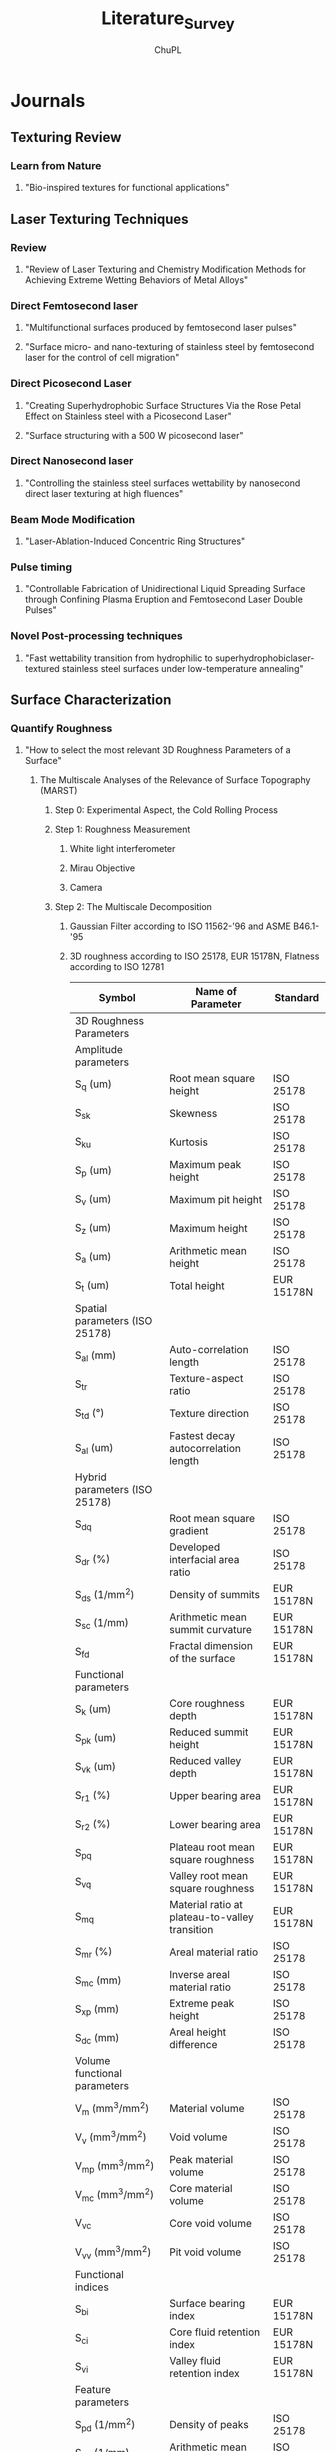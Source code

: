 #+AUTHOR:	ChuPL
#+EMAIL:	chupl@optics.expert
#+TITLE:	Literature_Survey

* Journals
** Texturing Review
*** Learn from Nature
**** "Bio-inspired textures for functional applications"
** Laser Texturing Techniques
*** Review
**** "Review of Laser Texturing and Chemistry Modification Methods for Achieving Extreme Wetting Behaviors of Metal Alloys"
*** Direct Femtosecond laser
**** "Multifunctional surfaces produced by femtosecond laser pulses"
**** "Surface micro- and nano-texturing of stainless steel by femtosecond laser for the control of cell migration"
*** Direct Picosecond Laser
**** "Creating Superhydrophobic Surface Structures Via the Rose Petal Effect on Stainless steel with a Picosecond Laser"
**** "Surface structuring with a 500 W picosecond laser"
*** Direct Nanosecond laser
**** "Controlling the stainless steel surfaces wettability by nanosecond direct laser texturing at high fluences"
*** Beam Mode Modification
**** "Laser-Ablation-Induced Concentric Ring Structures"
*** Pulse timing
**** "Controllable Fabrication of Unidirectional Liquid Spreading Surface through Confining Plasma Eruption and Femtosecond Laser Double Pulses"
*** Novel Post-processing techniques
**** "Fast wettability transition from hydrophilic to superhydrophobiclaser-textured stainless steel surfaces under low-temperature annealing"
** Surface Characterization
*** Quantify Roughness
**** "How to select the most relevant 3D Roughness Parameters of a Surface"
***** The Multiscale Analyses of the Relevance of Surface Topography (MARST)
****** Step 0: Experimental Aspect, the Cold Rolling Process
****** Step 1: Roughness Measurement
******* White light interferometer
******* Mirau Objective
******* Camera
****** Step 2: The Multiscale Decomposition
******* Gaussian Filter according to ISO 11562-'96 and ASME B46.1-'95
******* 3D roughness according to ISO 25178, EUR 15178N, Flatness according to ISO 12781
| Symbol                                       | Name of Parameter                              | Standard    |
|----------------------------------------------+------------------------------------------------+-------------|
| 3D Roughness Parameters                      |                                                |             |
| Amplitude parameters                         |                                                |             |
| S_q (um)                                     | Root mean square height                        | ISO 25178   |
| S_{sk}                                       | Skewness                                       | ISO 25178   |
| S_{ku}                                       | Kurtosis                                       | ISO 25178   |
| S_p (um)                                     | Maximum peak height                            | ISO 25178   |
| S_v (um)                                     | Maximum pit height                             | ISO 25178   |
| S_z (um)                                     | Maximum height                                 | ISO 25178   |
| S_a (um)                                     | Arithmetic mean height                         | ISO 25178   |
| S_t (um)                                     | Total height                                   | EUR 15178N  |
| Spatial parameters (ISO 25178)               |                                                |             |
| S_{al} (mm)                                  | Auto-correlation length                        | ISO 25178   |
| S_{tr}                                       | Texture-aspect ratio                           | ISO 25178   |
| S_{td} (°)                                   | Texture direction                              | ISO 25178   |
| S_{al} (um)                                  | Fastest decay autocorrelation length           | ISO 25178   |
| Hybrid parameters (ISO 25178)                |                                                |             |
| S_{dq}                                       | Root mean square gradient                      | ISO 25178   |
| S_{dr} (%)                                   | Developed interfacial area ratio               | ISO 25178   |
| S_{ds} (1/mm^2)                              | Density of summits                             | EUR 15178N  |
| S_{sc} (1/mm)                                | Arithmetic mean summit curvature               | EUR 15178N  |
| S_{fd}                                       | Fractal dimension of the surface               | EUR 15178N  |
| Functional parameters                        |                                                |             |
| S_k (um)                                     | Core roughness depth                           | EUR 15178N  |
| S_{pk} (um)                                  | Reduced summit height                          | EUR 15178N  |
| S_{vk} (um)                                  | Reduced valley depth                           | EUR 15178N  |
| S_{r1} (%)                                   | Upper bearing area                             | EUR 15178N  |
| S_{r2} (%)                                   | Lower bearing area                             | EUR 15178N  |
| S_{pq}                                       | Plateau root mean square roughness             | EUR 15178N  |
| S_{vq}                                       | Valley root mean square roughness              | EUR 15178N  |
| S_{mq}                                       | Material ratio at plateau-to-valley transition | EUR 15178N  |
| S_{mr} (%)                                   | Areal material ratio                           | ISO 25178   |
| S_{mc} (mm)                                  | Inverse areal material ratio                   | ISO 25178   |
| S_{xp} (mm)                                  | Extreme peak height                            | ISO 25178   |
| S_{dc} (mm)                                  | Areal height difference                        | ISO 25178   |
| Volume functional parameters                 |                                                |             |
| V_m (mm^3/mm^2)                              | Material volume                                | ISO 25178   |
| V_v (mm^3/mm^2)                              | Void volume                                    | ISO 25178   |
| V_{mp} (mm^3/mm^2)                           | Peak material volume                           | ISO 25178   |
| V_{mc} (mm^3/mm^2)                           | Core material volume                           | ISO 25178   |
| V_{vc}                                       | Core void volume                               | ISO 25178   |
| V_{vv} (mm^3/mm^2)                           | Pit void volume                                | ISO 25178   |
| Functional indices                           |                                                |             |
| S_{bi}                                       | Surface bearing index                          | EUR 15178N  |
| S_{ci}                                       | Core fluid retention index                     | EUR 15178N  |
| S_{vi}                                       | Valley fluid retention index                   | EUR 15178N  |
| Feature parameters                           |                                                |             |
| S_{pd} (1/mm^2)                              | Density of peaks                               | ISO 25178   |
| S_{pc} (1/mm)                                | Arithmetic mean peak curvature                 | ISO 25178   |
| S_{10z} (mm)                                 | Ten point height                               | ISO 25178   |
| S_{5p} (mm)                                  | Five point peak height                         | ISO 25178   |
| S_{5v} (mm)                                  | Five point pit height                          | ISO 25178   |
| S_{da} (mm^2)                                | Mean dale area                                 | ISO 25178   |
| S_{ha} (mm^2)                                | Mean hill area                                 | ISO 25178   |
| S_{dv} (mm^3)                                | Mean dale volume                               | ISO 25178   |
| S_{hv} (mm^3)                                | Mean hill volume                               | ISO 25178   |
| Other 3D parameters (from mountain software) |                                                |             |
| S_{mean} (mm)                                | Mean height in absolute                        | No standard |
| S_{dar} (mm^2)                               | Developed area                                 | No standard |
| S_{par} (mm^2)                               | Projected area                                 | No standard |
| — (mm^3)                                     | Mean volume of islands                         | No standard |
| — (mm)                                       | Mean height of islands                         | No standard |
| — (mm^2)                                     | Mean surface of islands                        | No standard |
****** Step 3: The Measure of Parameters Relevancy by Variance Analysis
******* Measure relevancy of the Roughness Parameters computed at a given Spatial Scale.
******* Variance Analysis ::
******** $p_i(\epsilon,k,n)=\alpha_{0}+\Sigma\alpha_{j}k_{j}(i,\epsilon)+\xi_{k,n}(i,\epsilon)$
******** $p_i(\epsilon,k,n$ is the Roughness parameter of the /n/ th profile when the process parameters are taken at the /k/ th level, /k/ denotes the initial surface after 1,2,3,... /k/ process for an evaluation length \epsilon
******** $\alpha_{j}k_{j}(i,\epsilon)$ represents the influence on the roughness parameter value of the /j/ th process parameter at the /k_{j}/ level
******** $\xi_{k,n}(i,\epsilon)$ is a zero-mean Gaussian noise with standard deviation \sigma
******** Between Group Variability (BGV) = Estimation Error of the roughness parameter between group
******** Within Group Variability (WGV) = Estimation Error of the roughness parameter within group
******** Result: $F(p_{i},\epsilon)=\frac{BGV}{WGV}$ compares the effect of each process parameter on the roughness parameter's value with its estimation error
******** $F(p_{i},\epsilon)\approx 1$ suggests an /irrelevancy/ of the roughness parameter p_{i} estimated at the evaluation length \epsilon
******** $F(p_{i},\epsilon)> 1$ or $F(p_{i},\epsilon)>> 1$ the more relevant the parameter p_{i} estimated at scale \epsilon becomes
******** Flowchart
#+begin_src plantuml :file Flowchart_Roughness.png
@startuml
skinparam backgroundColor #FFFFFA
skinparam dpi 150
(*) --> "Roughness Measurement"
--> "Roughness Parameter"
if "result (F)" then
  --> [F ~ 1] "Irrelevance"
else
  --> [F >> 1] "Relevance"
@enduml
#+end_src

#+RESULTS:
[[file:Flowchart_Roughness.png]]
****** Step 4: The Classification of Roughness Parameters
******* Classifying the F-values in descending order to organize relevancies of all roughness parameters.
******* Apply "Bootstrap" to estimate the error in the computation of the coefficients of statistical computing.
****** Step 5: Bootstrap and Probability Density Function of the Most Relevant Parameters
******* Calculate the mean Probability Density Function (PDF) of the most relevant parameters.
****** Step 6: Physical Interpretations of Selected Parameters
***** Application of the MARST Methodology - Characterization of the EDM Process
****** Step 0: Experiment aspect, the EDM
****** Step 1: Roughness Measurements
****** Step 3 - 5: Core of the MARST Analyses
****** Conclusions
**** "Unification of the textures formed on aluminum after laser treatment"
**** "Industrial survey of ISO surface texture parameters"
*** Surface Energy
**** Solid Surface Energy
***** "Technical Note - from contact angle to surface free energy"
***** "Technical Note - So you want to measure surface energy"
**** Liquid Surface Energy - Surface Tension
*** Capillary Length - Capillary Constant
**** Water = 3.83mm
*** Food Contact Surface Material Characterization
**** "Characteristics of Food Contact Surface Materials - Stainless Steel"
***** 
** Wettability Review
*** Superhydrophobicity
**** "An Introduction to Superhydrophobicity"
**** "What do we need for a superhydrophobic surface? A review on the recent progress in the preparation of superhydrophobic surfaces"
*** Superhydrophilicity
**** "Hydrophilic and superhydrophilic surfaces and materials"
**** "LASER ABLATION FOR COPPER OXIDE NANOWIRES GROWTH AND ITS APPLICATION IN OIL-WATER SEPARATION"
*** Superoleophobicity
**** "Superoleophobic surfaces"
*** Powder Wettability
**** "Technical Note - Wettability studies for porous solids including powders and fibrous materials"
**** "Technical Note - Two-Component Surface Energy Characterization as a Predictor of Wettability and Dispersability"
** Antifouling and Cleanability Review
*** Laser parameters vs Roughness
**** "Design and characterization of textured surfaces for applications in the food industry"
1) Material: AISI 316L Stainlees Steel, 50x50x2mm, S_a < 0.5um
2) Pre-processing:
   1) Cleaned for 5 min in acetone in ultrasound bath.
3) Post-processing:
   1) Immerse in an ultrasonic bath for 10 min using ethanol at room temperature.
   2) Wash with fresh ethanol.
   3) Dry in vacuum at room temperature.
4) Processing: Linear Polarized, Laser Parameters with set [RR, v, F(F1,F2,F3)]:
   | Parameters          | Values/Range                                               |
   |---------------------+------------------------------------------------------------|
   | Wavelength          | 1030 nm                                                    |
   | Repetition Rate, RR | 100, 250, 500, 1000 kHz (corresponds to each scan speed)   |
   | Spot Diameter       | 25 um                                                      |
   | Pulse Overlap, HOL  | 92%                                                        |
   | Scan Speed, v       | 200, 500, 1000, 2000 mms-1                                 |
   | Hatch Distance, H   | 5 um                                                       |
   | Laser Fluence, F    | 0.36, 0.48, 0.69, 0.86, 1.14, 1.35, 1.69, 1.94, 2.33 Jcm-2 |
   | Number of Scans, N  | 10                                                         |
   | Energy Dose, E      | 178, 235, 340, 423, 560, 663, 831, 950, 1143 Jcm-2         |
5) Surface Characterization:
   1) SEM up to 6000x magnification: make sure the presence of hierarchical structures.
   2) Coherence Scanning Interferometer: quantify surface topology.
   3) ISO 25178, ISO 12781.
6) Results Analysis:
   1) Correlation between S_a and E.
   2) Correlation between S_q and E.
   3) Correlation between S_{sk} and E.
   4) Correlation between S_{dr} and E.
   5) Correlation between S_{pd} and E.
   6) Correlation between S_k and E.
   7) Correlation between S_{pk} and E.
   8) Correlation between S_{vk} and E.
7) Fundamental design requirement for anti-biofouling based on few hypotheses:
   1) Multiscale hierarchical structures in which nanscale features are superimposed on the microscale roughness.
   2) This surface morphology minimizes the number of contact points between cell and surface.
8) Quantify Roughness: Roughness parameter based on spatial information such as peak density S_{pd} combined with a parameter inferring amplitude properties.
9) Biofilm prevention: S_{pd} > $S^{\text{crit}}_{\text{pd}}$
*** Roughness vs Cleanability
**** "Influence of Surface Finish on the Cleanability of Stainless Steel"
**** "Assessing the cleanability of stainless steel surfaces – effect of surface roughness and various parameters on cleaning of protein based soils"
*** Determine how clean a surface
**** "Application Note - Determine how clean surfaces are Quickly and on the go"
*** Anti-biofouling
**** "Towards Laser-Textured Antibacterial Surfaces"
** Theory
*** Proof of CB equation using well defined surface structure produced by Photolithography, nanoprinting, electrom beam lithography
*** Surface roughness characterization parameters and standards
*** Surface Plasmon
**** "Surface Plasmon Resonance in a Thin Metal Film"
*** Surface Roughness vs Wettability
**** "Influence of surface roughness on contact angle and wettability"
***** Roughness Parameters
- ISO25178 :: Geometrical product specifications (GPS) - Surface texture: Areal-Part 2: Terms, definitions and surface texture parameters.
- 2D parameters :: marked with the letter “R”.
- 3D parameters :: marked with the letter “S”.
- Table Summary
  [[file:./RoughnessTable.png]]
- Interfacial and Projected Area :: The ratio between the interfacial and projected area \(S_{dr}\) gives the additional surface area contributed by the texture. This parameter is especially useful in wettability studies since it can be used to calculate the roughness ratio /r/, \(r=1+\frac{S_{dr}}{100}\)
***** Roughness Measurement
- Atomic force microscopy (AFM)

** Food related Publisher and Organization
*** European Hygienic Engineering & Design Group
*** Journal of Hygienic Engineering and Design
*** Journal of Food Protection

* Surface Finishing Standards
** Mind Map for Surface Finishing
#+begin_src plantuml :file SurfaceFinishMindMap.png
@startmindmap
skinparam backgroundColor #FFFFFA
skinparam dpi 120
,*  Surface Finish
,** Surface Integrity
,*** Topography characteristics
,**** Roughness
,***** Cleanability
,***** Wettablity
,***** Biofouling
,***** 3D Roughness Parameters
,******_ Amplitude
,******_ Spatial
,******_ Hybrid
,******_ Functional
,******_ Feature
,******_ Other
,****_ Waviness
,****_ Error of forms
,****_ Flaws
,*** Surface Layer characteristics
,****_ plastic deformation
,****_ residual stresses
,****_ cracks
,****_ hardness
,****_ overaging
,****_ phase changes
,****_ recrystallization
,****_ intergranular attack
,****_ hydrogen embrittlement
,** Modification
,***_ Coatings
,****_ Painting
,****_ Powder Coating
,****_ Hot-Dip Coating
,****_ Chemical Conversion Coating
,****_ Blackening or Coloring Metals
,****_ Electroplating
,****_ Anodizing
,****_ Electroless Plating
,****_ Electroless Composite Plating
,****_ Mechanical Plating
,****_ Porcelain Enameling
,****_ Vaporized Metal Coatings
,*****_ Physical Vapor Deposition (PVD)
,*****_ Chemical Vapor Deposition (CVD)
,****_ Clad Materials
,****_ Blank Coatings (Coil-Coated Sheets)
,*** Texturing
,** Cleaning
,***_ Abrasive cleaning
,***_ Chemical cleaning
,****_ Alkaline cleaning
,****_ Solvent cleaning
,****_ Vapor Degreasing
,****_ Ultrasonic cleaning
,****_ Acid pickling
@endmindmap
#+end_src

#+RESULTS:
[[file:SurfaceFinishMindMap.png]]
** Food Contact Materials Standard Organization
*** Food and Drug Administration (FDA)
*** Code of Federal Regulations (CFR)
*** NSF International (NSF)
*** The American National Standards Institute (ANSI)
*** 3-A Sanitary Standards (3-A)
1) R_a < 0.8 um
*** Water Quality Association (WQA)
*** Canada AG
*** United States Department of Agriculture (USDA)
*** European Hygienic Engineering Design Group (EHEDG)
*** American Meat Institute (AMI) Equipment Design Task Force
*** German Institute for Standardization (DIN)
*** American Iron and Steel Institute (AISI)
*** British Standards for stainless steel
*** Test and Certification Institutes
**** TÜV SÜD Singapore
** Geometrical Product Specification (GPS) - Roughness
*** Standards Organization
**** The International Standards Organization (ISO)
**** The European Utility Requirements (EUR)
**** American Society of Mechanical Engineers (ASME)
*** Down selection of roughness parameters
**** Survey
**** Down selection
** Wear resistance
** Chemical resistance
** Corrosion resistance
** Thermal resistance
** Biofilm resistance

* Projects
** Prometheus
*** URL [[http://www.prometheus-laser.eu]]
*** Europe
*** Grant
*** Duration
*** Participators
*** Deliverables

** Laser4fun
*** URL [[https://www.laser4fun.eu]]
*** Europe
*** Grant
*** Duration
*** Participators
*** Deliverables

** Tresclean
*** URL [[https://www.tresclean.eu]]
*** Europe
*** Grant
*** Duration
*** Participators
*** Deliverables

** Shark Project
*** URL [[http://www.sharkproject.eu]]
*** Europe
*** Grant
*** Duration
*** Participators
*** Deliverables

* Companies
** LightMotif
*** URL [[https://www.lightmotif.nl]]

** Microrelleus 
*** URL [[http://www.microrelleus.com]]

left side

* Patents
** Patent 1
*** Claim 1
*** Claim 2
*** Claim 3
*** .......

** Patent 2
*** Claim 1
*** Claim 2
*** Claim 3
*** .......

** Patent 3
*** Claim 1
*** Claim 2
*** Claim 3
*** .......

* Books
** Physics of Continuous Matter
*** Chapter 1 - Continuous Matter
- Continuum Physics :: Continuum physics deals with the systematic description of matter at length scales that are large compared to the molecular scale.
- Macroscopic continuum description must necessarily be *statistical* in nature, but that random statistical fluctuations are strongly suppressed by the enormity of the number of molecules in any macroscopic material object.
- Molecule Seperation Length :: liquid water = 0.31nm.
*** Chapter 5 - Surface Tension
**** Basic physics of surface tension
- A surface molecule will only be bound by $\frac{5}{6}$ E, E = Total Binding Energy.
- Surface Energy Density :: $\alpha$
     \[\begin{split}
       \alpha &\approx \frac{\frac{1}{6}E}{L^2_{mol}} \\
       &= \frac{hm}{6L^2_{mol}} \\
       \therefore \alpha &\approx \frac{1}{6}h\rho L_{mol} \\
       \text{where:} \\
       E &= \text{Total Binding Energy}, J \\
       h &= \text{specific heat of evaporation (evaporation enthalpy per unit of mass)}, Jkg^{-1} \\
       L_{mol} &= \text{molecular seperation length} \\
       \rho L_{mol} &= \text{effective surface mass density of a layer of thickness}\ L_{mol} \\
       E &\approx hm \\
       m &= \text{specific heat of evaporation (evaporation enthalpy per unit of mass)}  \\
       &= \frac{M_{mol}}{N_A} \\
       &= \rho L^3_{mol} \\
       \end{split}\]
- Work and surface energy density :: Increasing the area of an interface with surface energy density $\alpha$ by a tiny amount dA requires an amount of work equal to the surface energy contained in the extra piece of interface,
     $\boxed{dW=\alpha\ dA}$
  - Increasing the area against a positive surface energy density requires work /from/ the environment.
  - The surface energy density associated with a liquid or solid interface against vacuum (or gas) is always positive because of the missing negative binding energy of the surface molecules. The positivity of the surface energy density guarantees that such interfaces seek toward the minimal area, consistent with the other forces that may be at play, for example gravity.
  - Interfaces between solids and liquids or between liquids and liquids are not required to have positive interfacial energy density. The sign depends on the strength of the cohesive forces holding molecules of a material together compared to the strength of the adhesive forces between the opposing molecules of the interfacing materials.
- Force and surface tension :: =Surface tension is identical to surface energy density=, unit = N m^-1 = J m^-2.
     Let an oriented open surface be divided into two parts by an oriented curve, such that the surface has a uniquely defined left- and right-hand side with respect to the curve. If On denotes the normal to the surface, then
     $\boxed{d\boldsymbol{F}=\alpha\ d\boldsymbol{l} \times \boldsymbol{\hat{n}}}$ is the force that the right-hand side of the surface exerts on the left-hand side through the curve element $d\boldsymbol{l}$
  - At an interface between homogeneous materials, surface tension does not depend on how much the interface has already been stretched (not behaved like Hooke's law).
  - In the absence of all external forces, surface tension will attempt to make the water droplet spherical because that shape has the smallest area for a given volume ($\frac{\partial{A}}{\partial{V}}=0$).
- Pressure excess in a sphere :: Surface tension will attempt to contract the ball but is stopped by the build-up of an extra positive pressure $\Delta{p}$ inside the liquid.
     Increase radius R by amount of dR, work done:
     \[\begin{split}
       dW &= \alpha\ dA - \Delta{p}dV \\
       dA &= d(4\pi R^2) \\
          &= 8\pi R dR \\
       dV &= d(\frac{4}{3}\pi R^3) \\
          &= 4\pi R^2 dR \\
       \therefore dW &= (\alpha8\pi R - \Delta p 4\pi R^2)dR \\
       \Rightarrow \Delta{p} &= \frac{2\alpha}{R} \\
       \end{split}\]       
- Capillary length :: is a length scaling factor that relates gravity and surface tension.
     When pressure excess due to surface tension balances the pressure due to gravity, we have
     \[\begin{split}
       \rho_0g_02R &= \frac{2\alpha}{R} \\
       \therefore L_c &= \sqrt{\frac{\alpha}{\rho_0 g_0}} = \text{capillary length or capillary constant} \\
       \end{split}\]
  - To disregard the influence of gravity on the shape of water droplet, $\boxed{R\ll L_c}$
  - The capillary length equals 2.7 mm for the air–water interface at $25^\circ \text{C}$.
- Marangoni forces :: Variations in surface tension create both normal and shear Marangoni forces in the surface. Such variations can arise from inhomogeneous material properties, or from temperature variations. Surface tension generally decreases with rising temperature.
**** Soap bubbles
- Surfactant :: molecule with hydrophilic (electrically charged) heads and hydrophobic (neutral) tails, for example soap.
  - Surface tension of soapy water is only about one third of that of pure water.
  - On the surface of soapy water, the soap molecules tend to orient themselves with their /hydrophobic tails sticking out of the surface and their heads buried in the water/. In a thin film of soapy water, the tails of the soap molecules stick out on both sides and form a bilayer with water in between.
  - The /stabilizing/ effect of soap is primarily due to the =coherence of the bilayer= in conjunction with the =lower surface tension= of soapy water. The soap molecules crowding at the surface furthermore prolong the lifetime of a soap bubble by =diminishing evaporation=.
  - Buoyancy almost completely cancels the weight of the air in the bubble, so that the effective mass of the whole bubble always equals the mass of its skin.
**** Pressure discontinuity
**** The Rayleigh–Plateau instability
**** Contact angle
- Contact Line ::
- Contact Angle :: For the typical case of a three-phase contact between solid, liquid, and gas the /contact angle/ $\chi$ is defined as the angle between the solid and the interface (inside the liquid). the contact angle is extremely sensitive to surface properties, fluid composition, and additives.
- Young's Law :: Equilibrium tension $\alpha$
     \[\begin{split}
      \alpha_{sg} &= \alpha_{sl}+\alpha\cos\chi \\
      \cos\chi &= \frac{\alpha_{sg}-\alpha_{sl}}{\alpha} \\
       \end{split}\]
     [[./Chapter_5_Contact_Angle_Young.png]]
- Mostly Wetting :: $0<\alpha_{sg}-\alpha_{sl}<\alpha \text{ and } 0<\chi<90^\circ$
- Mostly Non-wetting :: $-\alpha<\alpha_{sg}-\alpha_{sl}<0 \text{ and } 90^\circ\leq\chi\leq180^\circ$
- Completely Wetting :: $\alpha_{sg}-\alpha_{sl}>\alpha$
- Completely Non-Wetting :: $\alpha_{sg}-\alpha_{sl}<-\alpha$
- Dewetting :: liquid collects into nearly spherical pearls
- Capillary Effect :: Water has a well-known ability to rise above the ambient level in a narrow, vertical, cylindrical glass tube that is lowered into the liquid. This is called the capillary effect and takes place because the surface tension of glass in contact with air is larger than that of glass in contact with water,$\alpha_{sg}>\alpha_{sl}$.
**** Meniscus at a flat wall
**** Meniscus in a cylindrical tube
**** Application - Sessile drops and captive bubbles
**** Application - Pendant drops and tethered bubbles

** Capillarity and Wetting Phenomena

** Handbook of Surface and Nanometrology
*** Introduction—Surface and Nanometrology
*** Characterization
*** Processing, Operations, and Simulations
*** Measurement Techniques
*** Standardization–Traceability–Uncertainty
*** Surfaces and Manufacture
*** Surface Geometry and Its Importance in Function
*** Surface Geometry, Scale of Size Effects, Nanometrology
*** General Comments

** Fundamental Principles of Engineering Nanometrology
*** Introduction to Metrology for Advanced Manufacturing and Micro- and Nanotechnology
*** Some Basics of Measurement
*** Precision Measurement Instrumentation - Some Design Principles
*** Length Traceability Using Interferometry
*** Displacement Measurement
*** Surface Topography Measurement Instrumentation
*** Scanning Probe and Particle Beam Microscopy
*** Surface Topography Characterisation
*** Coordinate Metrology
*** Mass and Force Measurement

** Characterisation of Areal Surface Texture
*** Introduction to Surface Topography
*** The Areal Field Parameters
*** The Areal Feature Parameters
*** Areal Filtering Methods
*** Areal Form Removal
*** Areal Fractal Methods
*** Choosing the Appropriate Parameter
*** Characterisation of Individual Areal Features .
*** Multi-Scale Signature of Surface Topography
*** Correlation of Areal Surface Texture Parameters to Solar Cell Efficiency
*** Characterisation of Cylinder Liner Honing Textures for Production Control.
*** Characterisation of the Mechanical Bond Strength for Copper on Glass Plating Applications
*** Inspection of Laser Structured Cams and Conrods
*** Road Surfaces

** Surface Science An Introduction
*** Introduction
*** Basics of Two-Dimensional Crystallography
*** Experimental Background
*** Surface Analysis 1. Diffraction Methods
*** Surface Analysis 2. Electron Spectroscopy Methods
*** Surface Analysis 3. Probing Surfaces with Ions
*** Surface Analysis 4. Microscopy
*** Atomic Structure of Clean Surfaces
*** Atomic Structure of Surfaces with Adsorbates
*** Structural Defects at Surfaces
*** Electronic Structure of Surfaces
*** Elementary processes at Surfaces 1. Adsorption and Desorption
*** Elementary processes at Surfaces 2. Surface Diffusion
*** Growth of Thin Films
*** Atomic Manipulations and Nanostructure Formation

** Handbook of Food Processing Equipment
*** Design of Food Processes and Food Processing Plants
*** Design and Selection of Food Processing Equipment
*** Mechanical Transport and Storage Equipment
*** Mechanical Processing Equipment
*** Mechanical Separation Equipment
*** Heat Transfer Equipment
*** Food Evaporation Equipment
*** Food Dehydration Equipment
*** Refrigeration and Freezing Equipment
*** Thermal Processing Equipment
*** Mass Transfer Equipment
*** Equipment for Novel Food Processes
*** Food Packaging Equipment

** Biomimetics - Bioinspired Hierarchical-Structured Surfaces for Green Science and Technology

** Multiscale Dissipative Mechanisms and Hierarchical Surfaces

* Literature Survey FAQ
** Why use AISI 316L Stainless Steel? 
** Why use Laser? What type of laser best suited?
** Who are doing similar project? What are the achievements?
** Any patent infringement issue?
** How to quantify surface topography? Any standard to follow?

* Tasks
** TODO Down selection of materials
** TODO Down selection of texturing techniques
** TODO Down selection of lasers
** TODO Down selection of roughness standard
** TODO Down selection of measurement instrument
** TODO Down selection of techniques

* Trial
#+PLOT: title:"Citas" ind:1 deps:(3) type:2d with:histograms set:"yrange [0:]"
| Sede      | Max cites | H-index |
|-----------+-----------+---------|
| Chile     |    257.72 |   21.39 |
| Leeds     |    165.77 |   19.68 |
| Sao Paolo |     71.00 |   11.50 |
| Stockholm |    134.19 |   14.33 |
| Morelia   |    257.56 |   17.67 |

* Appendix
** Applied Statistics and Probability for Engineers
*** Chapter 1 The Role of Statistics in Engineering
- Adjustments to a process based on random disturbances can actually increase the variation of the process. This is referred to as /overcontrol/ or /tampering/. Adjustments should be applied only to compensate for a nonrandom shift in the process—then they can help.
- Mechanistic Model :: built from our underlying knowledge of the basic physical mechanism that relates process variables.
- Empirical Model :: uses our engineering and scientific knowledge of the phenomenon, but it is not directly developed from our theoretical or first-principles understanding of the underlying mechanism.
  - Regression Model
    - Least Square Method :: this method chooses the parameters in the empirical model (the β’s) to minimize the sum of the squared distances in each data point and the plane represented by the model equation.
- Probability models :: help quantify the risks involved in statistical inference, that is, the risks involved in decisions made every day.
*** Chapter 2 Probability
- Random Experiment :: An experiment that can result in different outcomes, even though it is repeated in the same manner every time
- Sample Space :: The set of all possible outcomes of a random experiment is called the sample space of the experiment. The sample space is denoted as S.
  - Discrete Sample Spaces :: consists of a finite or countable infinite set of outcomes.
  - Continous Sample Spaces :: contains an interval (either finite or infinite) of real numbers.
  - A *tree diagram* can effectively represent a sample space. Even if a tree becomes too large to construct, it can still conceptually clarify the sample space.
- Event :: An event is a subset of the sample space of a random experiment. Events are used to define outcomes of interest from a random experiment. One is often interested in the probabilities of specified events.
  - Union :: The union of two events is the event that consists of all outcomes that are contained in either of the two events. We denote the union as E_1 ∪ E_2.
  - Intersection :: The intersection of two events is the event that consists of all outcomes that are contained in both of the two events. We denote the intersection as E_1 ∩ E_2.
  - Complement :: The complement of an event in a sample space is the set of outcomes in the sample space that are not in the event. We denote the complement of the event E as E′ or E^c.
  - We can use *Venn diagrams* to represent a sample space and events in a sample space.
  - Mutually Exclusive Events :: Two events, denoted as E_1 and E_2, such that E_1 ∩ E_2 = Ø are said to be mutually exclusive.
- Counting Techniques :: counts of the numbers of outcomes in the sample space and various events are used to analyze the random experiments.
  - Multiplication Rule (for counting techniques) :: Assume an operation can be described as a sequence of k steps, and
    + the number of ways to complete step 1 is n_1, and
    + the number of ways to complete step 2 is n_2 for each way to complete step 1, and
    + the number of ways to complete step 3 is n_3 for each way to complete step 2, and
    + so forth.
      The total number of ways to complete the operation is n_1 × n_2 × · · · × n_k
  - Permutations (linear) :: The number of permutations of n different elements is n! where n! = n×(n−1)×(n−2)×...×2×1
  - Permutations of Subsets :: The number of permutations of subsets of r elements selected from a set of n different elements is
         $P^n_r=n(n-1)(n-2)...(n-r+1)=\frac{n!}{(n-r)!}$
  - Permutations of Similar Objects :: The number of permutations of n = n_1 + n_2 + · · · + n_r objects of which n_1 are of one type, n_2 are of a second type, …, and nr are of an rth type is $\frac{n!}{n_1!n_2!n_3!...n_r!}$
  - Combinations :: The number of combinations, subsets of r elements that can be selected from a set of n elements, is denoted as $n\choose r$ or $C^n_r$ and
                    $C^n_r={n\choose r}=\frac{n!}{(n-r)!}$
- Probability :: is used to quantify the likelihood, or chance, that an outcome of a random experiment will occur.
- Equally Likely Outcomes :: Whenever a sample space consists of N possible outcomes that are equally likely, the probability of each outcome is 1/N.
- Probability of an Event :: For a discrete sample space, the probability of an event E, denoted as P(E), equals the sum of the probabilities of the outcomes in E.
- Axioms of Probability :: Probability is a number that is assigned to each member of a collection of events from a random experiment that satisfies the following properties:
  1) P(S) = 1 where S is the sample space
  2) 0 ≤ P(E) ≤ 1 for any event E
  3) For two events E_1 and E_2 with E_1 ∩ E_2 = Ø
  =P(E1 ∪ E2) = P(E1) + P(E2)=
        =P(Ø) = 0=
        =P(E′) = 1 − P(E) for any event E=
        =P(E1) ≤ P(E2) for event E1 contained in event E2=
- Probability of a Union :: =P(A ∪ B) = P(A) + P(B) − P(A ∩ B)=
  - If A and B are mutually exclusive events, =P(A ∪ B) = P(A) + P(B)=
  - Three or More Events, =P(A ∪ B ∪ C) = P(A) + P(B) + P(C) − P(A ∩ B) − P(A ∩ C) − P(B ∩ C) + P(A ∩ B ∩ C)=
- Mutually Exclusive Events :: A collection of events, E1, E2, …, Ek, is said to be mutually exclusive if for all pairs, =Ei ∩ Ej = Ø=
     For a collection of mutually exclusive events, =P(E1 ∪ E2 ∪…∪Ek) = P(E1) + P(E2) + · · · P(Ek)=
- Conditional Probability of B given A :: P(B|A)
- Conditional Probability :: The conditional probability of an event B given an event A, denoted as P(B|A), is
     $P(B|A)=\frac{P(A\cap{B})}{P(A)}$ for P(A) > 0.
- Random Samples :: To select randomly implies that at each step of the sample, the items that remain in the batch are equally likely to be selected.
- Multiplication Rule :: P(A ∩ B) = P(A | B)P(B) = P(B ∩ A) = P(B | A)P(A)
     $P(A|B)=\frac{P(B|A)P(A)}{P(B)}$ for P(B) > 0
- Total Probability Rule (Two Events) :: For any events A and B, P(B) = P(B ∩ A) + P(B ∩ A′) = P(B|A)P(A) + P(B|A′)P(A′)
- Total Probability Rule (Multiple Events) :: Assume E_1, E_2,…, E_k are k mutually exclusive and exhaustive sets. Then
     P(B) = P(B ∩ E_1) + P(B ∩ E_2) + · · · + P(B ∩ E_k) = P(B | E_1)P(E_1) + P(B | E_2)P(E_2) + · · · + P(B | E_k)P(E_k)
- Independence (two events) :: Two events are independent if any one of the following equivalent statements is true:
  1) P(A | B) = P(A)
  2) P(B | A) = P(B)
  3) P(A ∩ B) = P(A)P(B)
  implies P(A′ ∩ B′) = P(A′)P(B′)
- Independence (multiple events) :: The events E_1, E_2, …, E_n are independent if and only if for any subset of these events
     P(E_i1 ∩ E_i2 ∩ · · · ∩ E_ik) = P(E_i1) x P(E_i2) x ... x P(E_ik)
- Bayes’ Theorem :: If E1, E2,…, Ek are k mutually exclusive and exhaustive events and B is any event,
                    $P(E_1|B)=\frac{P(B|E_1)P(E_1)}{P(B|E_1)P(E_1) + P(B|E_2)P(E_2) + · · · + P(B|E_k)P(E_k)}$ for P(B) > 0
- Random Variable :: A random variable is a function that assigns a real number to each outcome in the sample space of a random experiment.
- Notation :: A random variable is denoted by an uppercase letter such as X. After an experiment is conducted, the measured value of the random variable is denoted by a lowercase letter such as x = 70 milliamperes.
- Discrete and Continuous Random Variables :: A discrete random variable is a random variable with a finite (or countably infinite) range. A continuous random variable is a random variable with an interval (either finite or infinite) of real numbers for its range.
- Examples of Random Variables :: Examples of continuous random variables: electrical current, length, pressure, temperature, time, voltage, weight. Examples of discrete random variables: number of scratches on a surface, proportion of defective parts among 1000 tested, number of transmitted bits received in error.
*** Chapter 3 Discrete Random Variables and Probability Distributions
**** Probability Distributions and Probability Mass Functions
- Discrete Random Variables :: possible values for X are {0, 1, 2, 3, 4, ...}.
- Probability Distribution :: probability distribution of a random variable X is a description of the probabilities associated with the possible values of X.
- Probability Mass Function :: For a discrete random variable X with possible values x1, x2,…, xn, a probability mass function is a function such that
     (1) $f(x_i)\geq0$
     (2) $$\sum_{i=1}^n f(x)=1$$
     (3) $f(x_i)=P(X=x_i)$
**** Cumulative Distribution Functions 
- Cumulative Distribution Function :: The cumulative distribution function of a discrete random variable X, denoted as F(x), is
     $$F(x)=P(X\leq{x})=\sum_{x_i\leq{x}} f(x)$$
     For a discrete random variable X, F(x) satisfies the following properties.
     (1) $$F(x)=P(X\leq{x})=\sum_{x_i\leq{x}} f(x)$$
     (2) $0\leq F(x) \leq 1$
     (3) $\text{If } x \leq y, \text{then } F(x) \leq F(y)$
**** Mean and Variance of a Discrete Random Variable 
- mean or expected value :: The mean or expected value of the discrete random variable X, denoted as μ or E(X), is
     $$\mu=E(X)=\sum_x xf(x)$$
- variance :: variance of a random variable X is a measure of dispersion or scatter in the possible values for X.
              The variance of X, denoted as σ^2 or V(X), is
              $$\sigma^2=V(x)=E(X-\mu)^2=\sum_x(x-\mu)^2 f(x)=\sum_x x^2 f(x)-\mu^2$$
- standard deviation :: The standard deviation of X is $\sigma=\sqrt{\sigma^2}$
- Expected Value of a Function of a Discrete Random Variable :: If X is a discrete random variable with probability mass function f (x), $$E[h(X)]=\sum_x h(x)f(x)$$,
**** Discrete Uniform Distribution
**** Binomial Distribution
**** Geometric and Negative Binomial Distributions
**** Hypergeometric Distribution
**** Poisson Distribution
*** Chapter 4 Continuous Random Variables and Probability Distributions
**** Probability Distributions and Probability Density Functions
- Probability Density Function :: For a continuous random variable X, a probability density function is a function such that
     (1) $f(x)\geq 0$
     (2) $$\int_{-\infty}^{\infty} f(x) dx = 1 $$
     (3) $$P(a\leq X \leq b)=\int_{a}^{b} f(x) dx=$$ area under f(x) from a to b for any a and b.
     If X is a continuous random variable, for any x_1 and x_2, P(x_1 ≤ X ≤ x_2) = P(x_1 < X ≤ x_2) = P(x_1 ≤ X < x_2) = P(x_1 < X < x_2)
**** Cumulative Distribution Functions
**** Mean and Variance of a Continuous Random Variable
**** Continuous Uniform Distribution
**** Normal Distribution
**** Normal Approximation to the Binomial and Poisson Distributions
**** Exponential Distribution
**** Erlang and Gamma Distributions
**** Weibull Distribution
**** Lognormal Distribution
**** Beta Distribution
*** Chapter 5
*** Chapter 6
*** Chapter 7 Point Estimation of Parameters and Sampling Distributions 
- Statistical Inference :: process of reasoning from a sample of objects to conclusions for a population of objects.
  - Parameter Estimation :: 
  - Hypothesis Testing ::
**** Point Estimation 
- Point Estimator :: Apoint estimate of some population parameter θ is a single numerical value $\hat{\theta}$ of a statistic $\hat{\theta}$. The statistic $\hat{\Theta}$ is called the point estimator.
**** Sampling Distributions and the Central Limit Theorem
- Random Sample :: The random variables X_1, X_2,… , X_n are a random sample of size n if (a) the X_i’s are independent random variables and (b) every X_i has the same probability distribution.
- Statistic :: A statistic is any function of the observations in a random sample.
- Sampling Distribution :: probability distribution of a statistic.
- Central Limit Theorem :: If X_1, X_2, … , X_n is a random sample of size n taken from a population (either finite or infinite) with mean μ and finite variance σ2 and if X is the sample mean, the limiting form of the distribution of $Z=\frac{\bar{X}-\mu}{\frac{\sigma}{\sqrt{n}}}$ as n → ∞, is the standard normal distribution.
- Approximate Sampling Distribution of a Difference in Sample Means :: If we have two independent populations with means μ_1 and μ_2 and variances σ^2_1 and σ^2_2 and if X_1 and X_2 are the sample means of two independent random samples of sizes n_1 and n_2 from these populations, then the sampling distribution of $Z=\frac{\bar{X_1}-\bar{X_2}-(\mu_1-\mu_2)}{\sqrt{\frac{\sigma^2_1}{n_1}+\frac{\sigma^2_2}{n_2}}}$ is approximately standard normal if the conditions of the central limit theorem apply. If the two populations are normal, the sampling distribution of Z is exactly standard normal.
**** General Concepts of Point Estimation
***** Unbiased Estimators
- Bias of an Estimator :: The point estimator $\hat{\Theta}$ is an unbiased estimator for the parameter θ if $E(\hat{\Theta})=\theta$.
     If the estimator is not unbiased, then the difference $E(\hat{\Theta})-\theta$ is called the bias of the estimator $\hat{\Theta}$.
     When an estimator is unbiased, the bias is zero; that is, $E(\hat{\Theta})-\theta=0$
***** Variance of a Point Estimator
***** Standard Error - Reporting a Point Estimate
***** Bootstrap Standard Error
***** Mean Squared Error of an Estimator
**** Methods of Point Estimation
***** Method of Moments
***** Method of Maximum Likelihood
***** Bayesian Estimation of Parameters
*** Chapter 8 Statistical Intervals for a Single Sample 
- Confidence Interval :: bounds population or distribution parameters (such as the mean viscosity).
- Tolerance Interval :: bounds a selected proportion of a distribution.
- Prediction Interval :: bounds future observations from the population or distribution.
- Confidence Interval on the Mean, Variance Known :: If $\bar{x}$ is the sample mean of a random sample of size /n/ from a normal population with known variance σ^2, a 100(1 − α)% confidence interval on μ is given by $\bar{x}-z_{\frac{\alpha}{2}}\frac{\sigma}{\sqrt(n)}\leq\mu\leq\bar{x}+z_{\frac{\alpha}{2}}\frac{\sigma}{\sqrt(n)}=1-\alpha$ where z_{\alpha/2} is the upper 100\alpha/2 percentage point of the standard normal distribution.
- Sample Size for Specified Error on the Mean, Variance Known :: If $\bar{x}$ is used as an estimate of μ, we can be 100(1 − α)% confident that the error $|\bar{x}- \mu|$ will not exceed a specified amount E when the sample size is $n=(\frac{z_{\alpha/2}\sigma}{E})^2$ 
*** Chapter 9
*** Chapter 10
*** Chapter 11
*** Chapter 12
*** Chapter 13
*** Chapter 14
*** Chapter 15
*** Normal Distribution - Transformation
*** Standard Error for Difference between Mean - s.e.d.m
*** Hypotheses testing
*** t-test
*** Paired t-test
*** ANOVA
*** Chi-Square test
*** Factorial Experiments
*** Linear Regression and Correlation
** Statistics for Engineering and the Sciences
*** Chapter 10 Simple Linear Regression
**** Regression Models
- Dependent/Response Variable :: The variable to be predicted (or modeled), y, is called the dependent (or response) variable.
- Independent Variables :: The variables used to predict (or model) y are called independent variables and are denoted by the symbols x1, x2, x3, etc.
**** Model Assumptions
- Deterministic Model
- Probability Model
  - Simple Linear Regression Model :: makes the assumption that the mean value of y for a given value of x graphs as a straight line and that points deviate about this line of means by a random (positive or negative) amount equal to \epsilon, i.e.
       $\underbrace{y=\beta_0+\beta_1x}_{\text{Mean value of y given x}}+\underbrace{\varepsilon}_{\text{random error}}$ where \beta_0 and \beta_1 are unknown parameters of the deterministic (nonrandom) portion of the model.
    - Mean value of y, assume that the points deviate above and below the line of means, with some deviations positive, some negative, and with E(\varepsilon)=0:
      $$\begin{align*}
        E(y)&=E(Y|x) \\
            &=E(\beta_0+\beta_1x+\varepsilon) \\
            &=\beta_0+\beta_1x+E(\varepsilon) \\
            &=\beta_0+\beta_1x
        \end{align*}$$
- Assumptions
  - Assumption 1 :: The mean of the probability distribution of e is 0. That is, the average of the errors over an infinitely long series of experiments is 0 for each setting of the independent variable x. This assumption implies that the mean value of y, E(y), for a given value of x is $E(y)=\beta_0+\beta_1x$
  - Assumption 2 :: The variance of the probability distribution of e is constant for all settings of the independent variable x. For our straight-line model, this assumptionnmeans that the variance of e is equal to a constant, say, \sigma^2, for all values of x.
  - Assumption 3 :: The probability distribution of \varepsilon is normal.
  - Assumption 4 :: The errors associated with any two different observations are independent. That is, the error associated with one value of y has no effect on the errors associated with other y values.
**** Estimating \beta_0 and \beta_1 - The Method of Least Squares
- There is one and only one line for which the =sum of squares of the deviations= is a minimum. The sum of squares of the deviations is called the *sum of squares for error* and is denoted by the symbol SSE. The line is called the *least-squares line*, the *regression line*, or the *least-squares prediction equation*.
- Fitted line we hope to find is $\hat{y}=\hat{\beta_0}+\hat{\beta_1}x$, $\hat{y}$ is an estimator of E(y), $\hat{\beta_0}$ is estimator of \beta_0, $\hat{\beta_1}$ is estimator of \beta_1.
- Regression Residual :: A regression residual $\hat{\epsilon}$ is defined as the difference between an observed y value and its corresponding predicted value: $\hat{\epsilon}=y-\hat{y}$
- Least-Square Line :: The least-squares line is one that has a smaller SSE than any other straight-line model.
- SSE :: $$\text{SSE}=\sum_{i=1}^n [y_i-(\hat{\beta_0}+\hat{\beta_1}x_i)]^2$$, the quantities $\hat{\beta_0}$ and $\hat{\beta_1}$ that make the SSE a minimum are called the least-squares estimates of the population parameters \beta_0 and \beta_1.
- Setting $\frac{\partial{\text{SSE}}}{\partial{\hat{\beta_0}}}=0$ and $\frac{\partial{\text{SSE}}}{\partial{\hat{\beta_1}}}=0$ and solve the resulting simultaneous linear system of least-square equations.
- Formula for the Least Square Estimates ::
     $$\begin{align*}
           Slope: \hat{\beta_1}&= \frac{SS_{xy}}{SS_{xx}} \\
     y-intercept: \hat{\beta_0}&= \bar{y}-\hat{\beta_1}\bar{x} \ \text{where:}  \\
          SS_{xy} &= \sum\limits_{i=1}^{n}(x_i-\bar{x})(y_i-\bar{y}) \\
             &= \sum\limits_{i=1}^{n} x_iy_i - \frac{\left(\sum\limits_{i=1}^{n} x_i\right)\left(\sum\limits_{i=1}^{n} y_i\right)}{n} \\
     SS_{xx} &= \sum\limits_{i=1}^{n}(x_i-\bar{x})^2 \\
             &= \sum\limits_{i=1}^{n}x_{i}^2 - \frac{\left(\sum\limits_{i-1}^{n}x_i\right)^2}{n} \\
           n &= \text{Sample size}
     \end{align*}$$
- Plot ::
  #+BEGIN_SRC ipython :session :results raw drawer
import numpy as np
import matplotlib.pyplot as plt
import matplotlib as mpl
mpl.rcParams['figure.dpi'] = 150

def estimate_coef(x, y): 
	# number of observations/points 
	n = np.size(x) 

	# mean of x and y vector 
	m_x, m_y = np.mean(x), np.mean(y) 

	# calculating cross-deviation and deviation about x 
	SS_xy = np.sum(y*x) - n*m_y*m_x 
	SS_xx = np.sum(x*x) - n*m_x*m_x 

	# calculating regression coefficients 
	b_1 = SS_xy / SS_xx 
	b_0 = m_y - b_1*m_x 

	return(b_0, b_1) 

def plot_regression_line(x, y, b): 
	# plotting the actual points as scatter plot 
	plt.scatter(x, y, color = "m", 
			marker = "o", s = 30) 

	# predicted response vector 
	y_pred = b[0] + b[1]*x 

	# plotting the regression line 
	plt.plot(x, y_pred, color = "g") 

	# putting labels 
	plt.xlabel('x') 
	plt.ylabel('y') 

	# function to show plot 
	plt.show() 

def main(): 
	# observations 
	x = np.array([0, 1, 2, 3, 4, 5, 6, 7, 8, 9]) 
	y = np.array([1, 3, 2, 5, 7, 8, 8, 9, 10, 12]) 

	# estimating coefficients 
	b = estimate_coef(x, y) 
	print("Estimated coefficients:\nb_0 = {} \
		\nb_1 = {}".format(b[0], b[1])) 

	# plotting regression line 
	plot_regression_line(x, y, b) 

if __name__ == "__main__": 
	main() 
  #+END_SRC

  #+RESULTS:
  :results:
  # Out [2]: 
  # output
  Estimated coefficients:
  b_0 = 1.2363636363636363 		
  b_1 = 1.1696969696969697

  # text/plain
  : <Figure size 900x600 with 1 Axes>

  # image/png
  [[file:obipy-resources/af2d25544bdb97b1b895e00d5fd1bfcb4f3c49b0/d869a9c68890fb76a63e7909fae3274d040a6795.png]]
  :end:

* Note
Preview Equation: C-c C-x C-l, C-u C-c C-x C-l (subtree), C-u C-u C-c C-x C-l (everything)
Preview Subscript, Superscript, Symbol: C-c C-x \
C-c C-x C-v (org-toggle-inline-images)

* Code
#+BEGIN_SRC ipython :session :results raw drawer
import pandas as pd
df = pd.read_csv('gapminder.tsv',sep='\t')
print(df.info())
#+END_SRC

import matplotlib as mpl
mpl.rcParams['figure.dpi'] = 75

* Survey
** ARTC Self Learning
*** Surface Science
**** Instrumentation
**** Characterization through standards
**** Functional Properties
*** Photonics
**** Optical Design and Simulation
*** Manufacturing
**** Statistical Process Control
**** General techniques and workshop
**** Laser Additive
**** Laser Removal
*** Text-based Tools
**** Orgmode
***** CAD-CAM
***** Diagramming
***** Statistical Chart
***** Scientific Programming
** Flowchart
* Try
